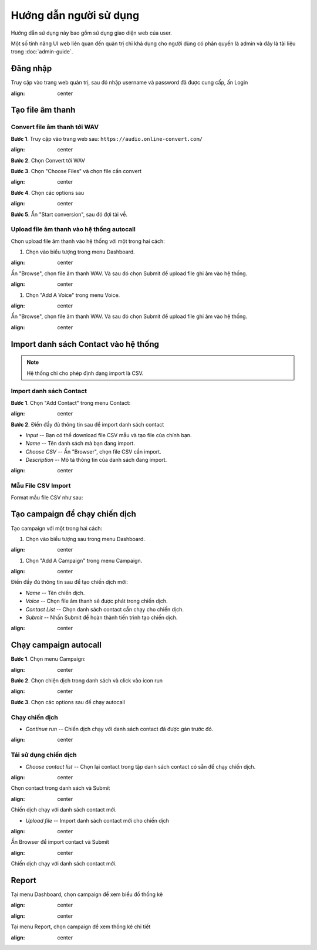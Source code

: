 ==========
Hướng dẫn người sử dụng
==========

Hướng dẫn sử dụng này bao gồm sử dụng giao diện web của user.

Một số tính năng UI web liên quan đến quản trị chỉ khả dụng cho 
người dùng có phân quyền là admin và đây là tài liệu trong :doc:`admin-guide`.


Đăng nhập
======================================

Truy cập vào trang web quản trị, sau đó nhập username và password đã được cung cấp, ấn Login

.. image:: /images/dang-nhap.PNG
:align: center


Tạo file âm thanh 
======================================

---------------
Convert file âm thanh tới WAV
---------------

**Bước 1**. Truy cập vào trang web sau: ``https://audio.online-convert.com/``

.. image:: /images/audioconvert/home.PNG
:align: center

**Bước 2**. Chọn Convert tới WAV

**Bước 3**.  Chọn "Choose Files" và chọn file cần convert

.. image:: /images/audioconvert/choosefile.PNG
:align: center

**Bước 4**. Chọn các options sau

.. image:: /images/audioconvert/convertoptions.PNG
:align: center

**Bước 5**. Ấn "Start conversion", sau đó đợi tải về.


---------------
Upload file âm thanh vào hệ thống autocall
---------------

Chọn upload file âm thanh vào hệ thống với một trong hai cách: 

#. Chọn vào biểu tượng trong menu Dashboard.

.. image:: /images/user/dashboard/voice.PNG
:align: center
 
Ấn "Browse", chọn file âm thanh WAV. Và sau đó chọn Submit để upload file ghi âm vào hệ thống.

.. image:: /images/user/voice/upload.PNG
:align: center

#. Chọn "Add A Voice" trong menu Voice. 

.. image:: /images/user/voice/home.PNG
:align: center

Ấn "Browse", chọn file âm thanh WAV. Và sau đó chọn Submit để upload file ghi âm vào hệ thống.

.. image:: /images/user/voice/upload.PNG
:align: center


Import danh sách Contact vào hệ thống 
======================================

.. note::

    Hệ thống chỉ cho phép định dạng import là CSV. 

---------------
Import danh sách Contact
---------------

**Bước 1**. Chọn "Add Contact" trong menu Contact:

.. image:: /images/user/contact/home.PNG
:align: center

**Bước 2**. Điền đầy đủ thông tin sau để import danh sách contact 

* *Input* -- Bạn có thể download file CSV mẫu và tạo file của chính bạn. 

* *Name* -- Tên danh sách mà bạn đang import.  

* *Choose CSV* -- Ấn "Browser", chọn file CSV cần import. 

* *Description* -- Mô tả thông tin của danh sách đang import.

.. image:: /images/user/contact/upload.PNG
:align: center

---------------
Mẫu File CSV Import
---------------

Format mẫu file CSV như sau:

.. csv-table:: Mẫu Contact CSV
   :file: /images/user/contact/contacts.csv
   :widths: 30, 70
   :header-rows: 1


Tạo campaign để chạy chiến dịch  
======================================

Tạo campaign với một trong hai cách: 

#. Chọn vào biểu tượng sau trong menu Dashboard.

.. image:: /images/user/dashboard/campaign.PNG
:align: center
 
#. Chọn "Add A Campaign" trong menu Campaign. 

.. image:: /images/user/campaign/home.PNG
:align: center


Điền đầy đủ thông tin sau để tạo chiến dịch mới:

* *Name* -- Tên chiến dịch.  

* *Voice* -- Chọn file âm thanh sẽ được phát trong chiến dịch. 

* *Contact List* -- Chọn danh sách contact cần chạy cho chiến dịch.

* *Submit* -- Nhấn Submit để hoàn thành tiến trình tạo chiến dịch. 

.. image:: /images/user/campaign/createcampaign.PNG
:align: center


Chạy campaign autocall  
======================================

**Bước 1**. Chọn menu Campaign:

.. image:: /images/user/campaign/menu.PNG
:align: center

**Bước 2**. Chọn chiện dịch trong danh sách và click vào icon run

.. image:: /images/user/campaign/runcampaign.PNG
:align: center

**Bước 3**. Chọn các options sau để chạy autocall 

---------------
Chạy chiến dịch 
---------------

* *Continue run* -- Chiến dịch chạy với danh sách contact đã được gán trước đó. 

.. image:: /images/user/campaign/runcampaignoption1.PNG
:align: center

---------------
Tái sử dụng chiến dịch 
---------------

* *Choose contact list* -- Chọn lại contact trong tập danh sách contact có sẵn để chạy chiến dịch.  

.. image:: /images/user/campaign/runcampaignoption2.PNG
:align: center

Chọn contact trong danh sách và Submit

.. image:: /images/user/campaign/runcampaignoption2contact.PNG
:align: center

Chiến dịch chạy với danh sách contact mới. 

* *Upload file* -- Import danh sách contact mới cho chiến dịch 

.. image:: /images/user/campaign/runcampaignoption3.PNG
:align: center

Ấn Browser để import contact và Submit

.. image:: /images/user/campaign/runcampaignoption3contact.PNG
:align: center

Chiến dịch chạy với danh sách contact mới. 



Report  
======================================

Tại menu Dashboard, chọn campaign để xem biểu đồ thống kê

.. image:: /images/user/dashboard/report01.PNG
:align: center

.. image:: /images/user/dashboard/report02.PNG
:align: center

Tại menu Report, chọn campaign để xem thống kê chi tiết

.. image:: /images/user/report.PNG
:align: center
